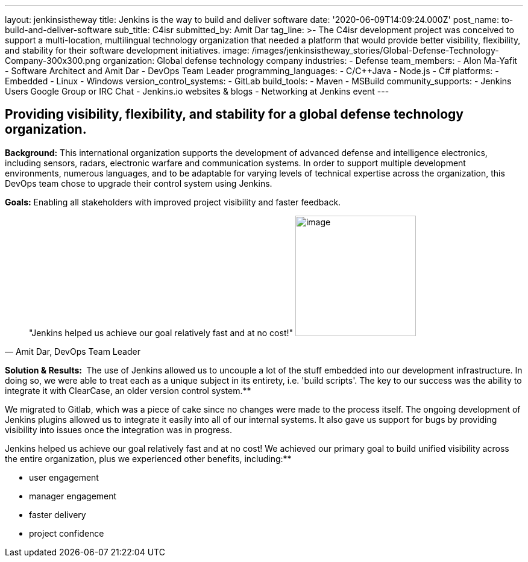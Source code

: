---
layout: jenkinsistheway
title: Jenkins is the way to build and deliver software
date: '2020-06-09T14:09:24.000Z'
post_name: to-build-and-deliver-software
sub_title: C4isr
submitted_by: Amit Dar
tag_line: >-
  The C4isr development project was conceived to support a multi-location,
  multilingual technology organization that needed a platform that would provide
  better visibility, flexibility, and stability for their software development
  initiatives.
image: /images/jenkinsistheway_stories/Global-Defense-Technology-Company-300x300.png
organization: Global defense technology company
industries:
  - Defense
team_members:
  - Alon Ma-Yafit
  - Software Architect and Amit Dar
  - DevOps Team Leader
programming_languages:
  - C/C++Java
  - Node.js
  - C#
platforms:
  - Embedded
  - Linux
  - Windows
version_control_systems:
  - GitLab
build_tools:
  - Maven
  - MSBuild
community_supports:
  - Jenkins Users Google Group or IRC Chat
  - Jenkins.io websites & blogs
  - Networking at Jenkins event
---




== Providing visibility, flexibility, and stability for a global defense technology organization.

*Background:* This international organization supports the development of advanced defense and intelligence electronics, including sensors, radars, electronic warfare and communication systems. In order to support multiple development environments, numerous languages, and to be adaptable for varying levels of technical expertise across the organization, this DevOps team chose to upgrade their control system using Jenkins.

*Goals:* Enabling all stakeholders with improved project visibility and faster feedback.





[.testimonal]
[quote, "Amit Dar, DevOps Team Leader"]
"Jenkins helped us achieve our goal relatively fast and at no cost!"
image:/images/jenkinsistheway_stories/Jenkins-logo.png[image,width=200,height=200]


*Solution & Results: * The use of Jenkins allowed us to uncouple a lot of the stuff embedded into our development infrastructure. In doing so, we were able to treat each as a unique subject in its entirety, i.e. 'build scripts'. The key to our success was the ability to integrate it with ClearCase, an older version control system.**

We migrated to Gitlab, which was a piece of cake since no changes were made to the process itself. The ongoing development of Jenkins plugins allowed us to integrate it easily into all of our internal systems. It also gave us support for bugs by providing visibility into issues once the integration was in progress.

Jenkins helped us achieve our goal relatively fast and at no cost! We achieved our primary goal to build unified visibility across the entire organization, plus we experienced other benefits, including:**

* user engagement 
* manager engagement 
* faster delivery 
* project confidence
